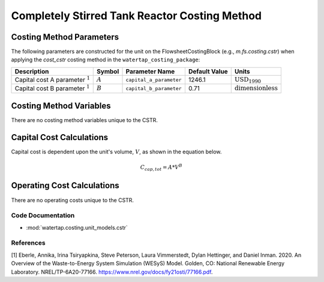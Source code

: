 Completely Stirred Tank Reactor Costing Method
===============================================

Costing Method Parameters
+++++++++++++++++++++++++

The following parameters are constructed for the unit on the FlowsheetCostingBlock (e.g., `m.fs.costing.cstr`) when applying the `cost_cstr` costing method in the ``watertap_costing_package``:

.. csv-table::
   :header: "Description", "Symbol", "Parameter Name", "Default Value", "Units"

   "Capital cost A parameter :math:`^1`", ":math:`A`", "``capital_a_parameter``", "1246.1", ":math:`\text{USD}_{1990}`"
   "Capital cost B parameter :math:`^1`", ":math:`B`", "``capital_b_parameter``", "0.71", ":math:`\text{dimensionless}`"

Costing Method Variables
++++++++++++++++++++++++

There are no costing method variables unique to the CSTR.

Capital Cost Calculations
+++++++++++++++++++++++++

Capital cost is dependent upon the unit's volume, :math:`V`, as shown in the equation below.

    .. math::

        C_{cap,tot} = A * V^{B}

 
Operating Cost Calculations
+++++++++++++++++++++++++++

There are no operating costs unique to the CSTR.
 
Code Documentation
------------------

* :mod:`watertap.costing.unit_models.cstr`

References
----------
[1] Eberle, Annika, Irina Tsiryapkina, Steve Peterson, Laura Vimmerstedt, Dylan Hettinger,
and Daniel Inman. 2020. An Overview of the Waste-to-Energy System Simulation
(WESyS) Model. Golden, CO: National Renewable Energy Laboratory.
NREL/TP-6A20-77166. https://www.nrel.gov/docs/fy21osti/77166.pdf.